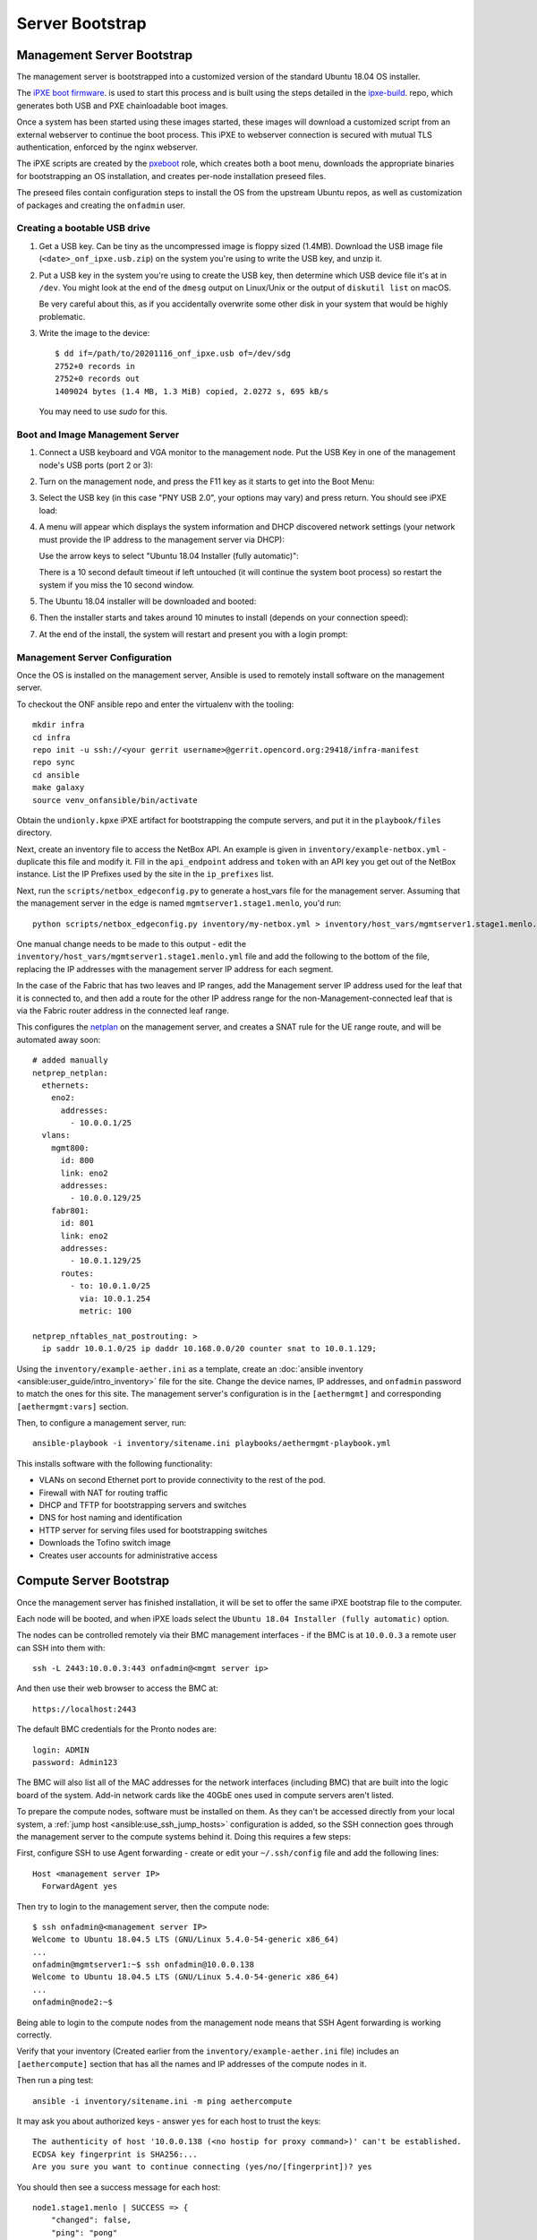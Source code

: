 ..
   SPDX-FileCopyrightText: © 2020 Open Networking Foundation <support@opennetworking.org>
   SPDX-License-Identifier: Apache-2.0

Server Bootstrap
================

Management Server Bootstrap
"""""""""""""""""""""""""""

The management server is bootstrapped into a customized version of the standard
Ubuntu 18.04 OS installer.

The `iPXE boot firmware <https://ipxe.org/>`_. is used to start this process
and is built using the steps detailed in the `ipxe-build
<https://gerrit.opencord.org/plugins/gitiles/ipxe-build>`_. repo, which
generates both USB and PXE chainloadable boot images.

Once a system has been started using these images started, these images will
download a customized script from  an external webserver to continue the boot
process. This iPXE to webserver connection is secured with mutual TLS
authentication, enforced by the nginx webserver.

The iPXE scripts are created by the `pxeboot
<https://gerrit.opencord.org/plugins/gitiles/ansible/role/pxeboot>`_ role,
which creates both a boot menu, downloads the appropriate binaries for
bootstrapping an OS installation, and creates per-node installation preseed files.

The preseed files contain configuration steps to install the OS from the
upstream Ubuntu repos, as well as customization of packages and creating the
``onfadmin`` user.

Creating a bootable USB drive
'''''''''''''''''''''''''''''

1. Get a USB key. Can be tiny as the uncompressed image is floppy sized
   (1.4MB).  Download the USB image file (``<date>_onf_ipxe.usb.zip``) on the
   system you're using to write the USB key, and unzip it.

2. Put a USB key in the system you're using to create the USB key, then
   determine which USB device file it's at in ``/dev``.  You might look at the
   end of the ``dmesg`` output on Linux/Unix or the output of ``diskutil
   list`` on macOS.

   Be very careful about this, as if you accidentally overwrite some other disk in
   your system that would be highly problematic.

3. Write the image to the device::

      $ dd if=/path/to/20201116_onf_ipxe.usb of=/dev/sdg
      2752+0 records in
      2752+0 records out
      1409024 bytes (1.4 MB, 1.3 MiB) copied, 2.0272 s, 695 kB/s

  You may need to use `sudo` for this.

Boot and Image Management Server
''''''''''''''''''''''''''''''''

1. Connect a USB keyboard and VGA monitor to the management node.  Put the USB
   Key in one of the management node's USB ports (port 2 or 3):

   .. image:: images/mgmtsrv-000.png
       :alt: Management Server Ports
       :scale: 50%

2. Turn on the management node, and press the F11 key as it starts to get into
   the Boot Menu:

   .. image:: images/mgmtsrv-001.png
       :alt: Management Server Boot Menu
       :scale: 50%

3. Select the USB key (in this case "PNY USB 2.0", your options may vary) and press return. You should see iPXE load:

   .. image:: images/mgmtsrv-002.png
       :alt: iPXE load
       :scale: 50%

4. A menu will appear which displays the system information and DHCP discovered
   network settings (your network must provide the IP address to the management
   server via DHCP):

   Use the arrow keys to select "Ubuntu 18.04 Installer (fully automatic)":

   .. image:: images/mgmtsrv-003.png
       :alt: iPXE Menu
       :scale: 50%

   There is a 10 second default timeout if left untouched (it will continue the
   system boot process) so restart the system if you miss the 10 second window.

5. The Ubuntu 18.04 installer will be downloaded and booted:

   .. image:: images/mgmtsrv-004.png
       :alt: Ubuntu Boot
       :scale: 50%

6. Then the installer starts and takes around 10 minutes to install (depends on
   your connection speed):

   .. image:: images/mgmtsrv-005.png
       :alt: Ubuntu Install
       :scale: 50%


7. At the end of the install, the system will restart and present you with a
   login prompt:

   .. image:: images/mgmtsrv-006.png
       :alt: Ubuntu Install Complete
       :scale: 50%


Management Server Configuration
'''''''''''''''''''''''''''''''

Once the OS is installed on the management server, Ansible is used to remotely
install software on the management server.

To checkout the ONF ansible repo and enter the virtualenv with the tooling::

  mkdir infra
  cd infra
  repo init -u ssh://<your gerrit username>@gerrit.opencord.org:29418/infra-manifest
  repo sync
  cd ansible
  make galaxy
  source venv_onfansible/bin/activate

Obtain the ``undionly.kpxe`` iPXE artifact for bootstrapping the compute
servers, and put it in the ``playbook/files`` directory.

Next, create an inventory file to access the NetBox API.  An example is given
in ``inventory/example-netbox.yml`` - duplicate this file and modify it. Fill
in the ``api_endpoint`` address and ``token`` with an API key you get out of
the NetBox instance.  List the IP Prefixes used by the site in the
``ip_prefixes`` list.

Next, run the ``scripts/netbox_edgeconfig.py`` to generate a host_vars file for
the management server.  Assuming that the management server in the edge is
named ``mgmtserver1.stage1.menlo``, you'd run::

  python scripts/netbox_edgeconfig.py inventory/my-netbox.yml > inventory/host_vars/mgmtserver1.stage1.menlo.yml

One manual change needs to be made to this output - edit the
``inventory/host_vars/mgmtserver1.stage1.menlo.yml`` file and add the following
to the bottom of the file, replacing the IP addresses with the management
server IP address for each segment.

In the case of the Fabric that has two leaves and IP ranges, add the Management
server IP address used for the leaf that it is connected to, and then add a
route for the other IP address range for the non-Management-connected leaf that
is via the Fabric router address in the connected leaf range.

This configures the `netplan <https://netplan.io>`_ on the management server,
and creates a SNAT rule for the UE range route, and will be automated away
soon::

  # added manually
  netprep_netplan:
    ethernets:
      eno2:
        addresses:
          - 10.0.0.1/25
    vlans:
      mgmt800:
        id: 800
        link: eno2
        addresses:
          - 10.0.0.129/25
      fabr801:
        id: 801
        link: eno2
        addresses:
          - 10.0.1.129/25
        routes:
          - to: 10.0.1.0/25
            via: 10.0.1.254
            metric: 100

  netprep_nftables_nat_postrouting: >
    ip saddr 10.0.1.0/25 ip daddr 10.168.0.0/20 counter snat to 10.0.1.129;


Using the ``inventory/example-aether.ini`` as a template, create an
:doc:`ansible inventory <ansible:user_guide/intro_inventory>` file for the
site. Change the device names, IP addresses, and ``onfadmin`` password to match
the ones for this site.  The management server's configuration is in the
``[aethermgmt]`` and corresponding ``[aethermgmt:vars]`` section.

Then, to configure a management server, run::

  ansible-playbook -i inventory/sitename.ini playbooks/aethermgmt-playbook.yml

This installs software with the following functionality:

- VLANs on second Ethernet port to provide connectivity to the rest of the pod.
- Firewall with NAT for routing traffic
- DHCP and TFTP for bootstrapping servers and switches
- DNS for host naming and identification
- HTTP server for serving files used for bootstrapping switches
- Downloads the Tofino switch image
- Creates user accounts for administrative access

Compute Server Bootstrap
""""""""""""""""""""""""

Once the management server has finished installation, it will be set to offer
the same iPXE bootstrap file to the computer.

Each node will be booted, and when iPXE loads select the ``Ubuntu 18.04
Installer (fully automatic)`` option.

The nodes can be controlled remotely via their BMC management interfaces - if
the BMC is at ``10.0.0.3`` a remote user can SSH into them with::

  ssh -L 2443:10.0.0.3:443 onfadmin@<mgmt server ip>

And then use their web browser to access the BMC at::

  https://localhost:2443

The default BMC credentials for the Pronto nodes are::

  login: ADMIN
  password: Admin123

The BMC will also list all of the MAC addresses for the network interfaces
(including BMC) that are built into the logic board of the system. Add-in
network cards like the 40GbE ones used in compute servers aren't listed.

To prepare the compute nodes, software must be installed on them.  As they
can't be accessed directly from your local system, a :ref:`jump host
<ansible:use_ssh_jump_hosts>` configuration is added, so the SSH connection
goes through the management server to the compute systems behind it. Doing this
requires a few steps:

First, configure SSH to use Agent forwarding - create or edit your
``~/.ssh/config`` file and add the following lines::

  Host <management server IP>
    ForwardAgent yes

Then try to login to the management server, then the compute node::

  $ ssh onfadmin@<management server IP>
  Welcome to Ubuntu 18.04.5 LTS (GNU/Linux 5.4.0-54-generic x86_64)
  ...
  onfadmin@mgmtserver1:~$ ssh onfadmin@10.0.0.138
  Welcome to Ubuntu 18.04.5 LTS (GNU/Linux 5.4.0-54-generic x86_64)
  ...
  onfadmin@node2:~$

Being able to login to the compute nodes from the management node means that
SSH Agent forwarding is working correctly.

Verify that your inventory (Created earlier from the
``inventory/example-aether.ini`` file) includes an ``[aethercompute]`` section
that has all the names and IP addresses of the compute nodes in it.

Then run a ping test::

  ansible -i inventory/sitename.ini -m ping aethercompute

It may ask you about authorized keys - answer ``yes`` for each host to trust the keys::

  The authenticity of host '10.0.0.138 (<no hostip for proxy command>)' can't be established.
  ECDSA key fingerprint is SHA256:...
  Are you sure you want to continue connecting (yes/no/[fingerprint])? yes

You should then see a success message for each host::

  node1.stage1.menlo | SUCCESS => {
      "changed": false,
      "ping": "pong"
  }
  node2.stage1.menlo | SUCCESS => {
      "changed": false,
      "ping": "pong"
  }
  ...

Once you've seen this, run the playbook to install the prerequisites (Terraform
user, Docker)::

  ansible-playbook -i inventory/sitename.ini playbooks/aethercompute-playbook.yml

Note that Docker is quite large and may take a few minutes for installation
depending on internet connectivity.

Now that these compute nodes have been brought up, the rest of the installation
can continue.
